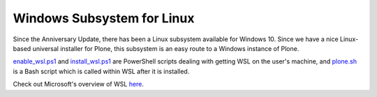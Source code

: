 Windows Subsystem for Linux
===========================

Since the Anniversary Update, there has been a Linux subsystem available for Windows 10. Since we have a nice Linux-based universal installer for Plone, this subsystem is an easy route to a Windows instance of Plone.

`enable_wsl.ps1 <https://github.com/lucid-0/WinPloneInstaller/wiki/enable_wsl.ps1>`_ and `install_wsl.ps1 <https://github.com/lucid-0/WinPloneInstaller/wiki/install_wsl.ps1>`_ are PowerShell scripts dealing with getting WSL on the user's machine, and `plone.sh <https://github.com/lucid-0/WinPloneInstaller/wiki/plone.sh>`_ is a Bash script which is called within WSL after it is installed.

Check out Microsoft's overview of WSL `here <https://msdn.microsoft.com/en-us/commandline/wsl/about>`_.